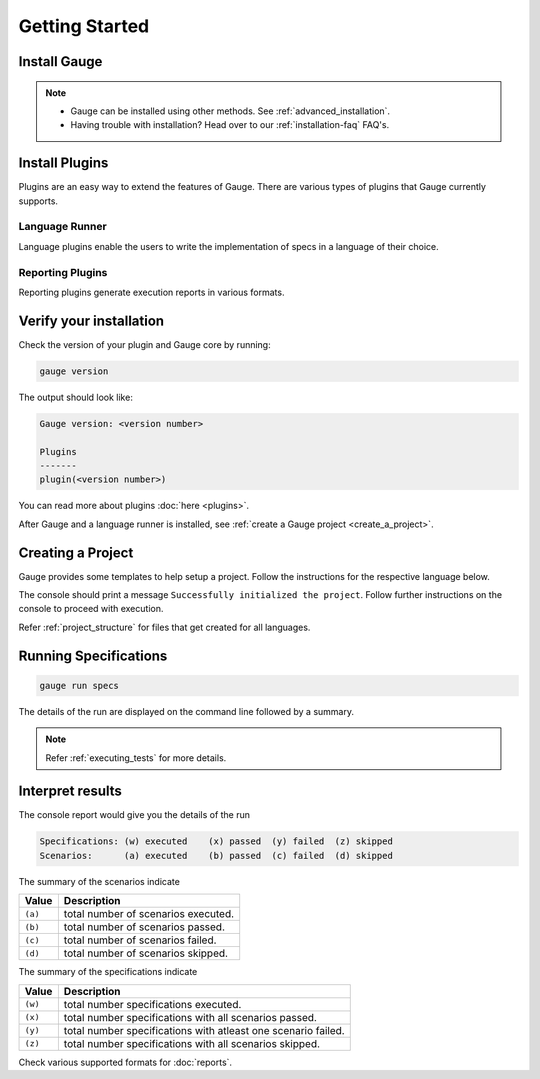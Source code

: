.. _getting_started:

Getting Started
===============

Install Gauge
-------------

.. tab-container:: platforms

    .. tab:: Windows

        **Using Chocolatey**

        Requires `chocolatey <https://chocolatey.org//>`__, and an internet connection.

        .. code-block:: console

            choco install gauge # New Installation
            choco upgrade gauge # Upgrade current installation

    .. tab:: macOS

        **Offline Installation**

        Download the Gauge archive from `here <https://github.com/getgauge/gauge/releases/latest>`__. Extract it to a location and add it to system path.


        **Nightly installation**

        Nightly releases are latest development snapshots of Gauge. They have
        the latest features being developed, but are unstable.

        Download the Gauge archive from `here <https://bintray.com/gauge/Gauge/Nightly/>`__. Extract it to a location and add it to system path.

    .. tab:: Debian/APT

        **Offline Installation**

        Download the Gauge archive from `here <https://github.com/getgauge/gauge/releases/latest>`__. Extract it to a location and add it to system path.

        **Nightly Installation**

        Nightly releases are latest development snapshots of Gauge. They have
        the latest features being developed, but are unstable.

        Add Gauge's GPG key

        .. code-block:: console

            sudo apt-key adv --keyserver hkp://pool.sks-keyservers.net --recv-keys 023EDB0B

        Add to repository list

        .. code-block:: console

            echo deb https://dl.bintray.com/gauge/gauge-deb nightly main | sudo tee -a /etc/apt/sources.list

        Install

        .. code-block:: console

            sudo apt-get update
            sudo apt-get install gauge

    .. tab:: YUM/DNF

        Create file ``/etc/yum.repos.d/gauge-stable.repo`` with the following content:

        .. code-block:: text

            [gauge-stable]
            name=gauge-stable
            baseurl=http://dl.bintray.com/gauge/gauge-rpm/gauge-stable
            gpgcheck=0
            enabled=1

        Use this command to do it in one step:

        .. code-block:: console

            echo -e "[gauge-stable]\nname=gauge-stable\nbaseurl=http://dl.bintray.com/gauge/gauge-rpm/gauge-stable\ngpgcheck=0\nenabled=1" | sudo tee /etc/yum.repos.d/gauge-stable.repo

        Install

        .. code-block:: console

        sudo yum install gauge

        or

        .. code-block:: console

        sudo dnf install gauge

    .. tab:: Zip

        Download the Gauge archive from `here <https://github.com/getgauge/gauge/releases/latest>`__. Extract it to a location and add it to system path.

        Example

        .. code-block:: console

            unzip gauge.$OS.$ARCH.zip -d $location

    .. tab:: Curl

        Install Gauge to /usr/local/bin by running

        .. code-block:: console

            curl -SsL https://downloads.gauge.org/stable | sh

.. note:: 
    - Gauge can be installed using other methods. See :ref:`advanced_installation`.
    - Having trouble with installation? Head over to our :ref:`installation-faq` FAQ's.

Install Plugins
---------------

Plugins are an easy way to extend the features of Gauge. There are
various types of plugins that Gauge currently supports.

Language Runner
^^^^^^^^^^^^^^^

Language plugins enable the users to write the implementation of specs in a language of their choice. 

.. _install-language-runner:

.. tab-container:: languages

    .. tab:: CSharp

        .. code-block:: console

            gauge install csharp

        Read more `here <https://github.com/getgauge/gauge-csharp>`__

    .. tab:: Java

        .. code-block:: console

            gauge install java
        
        Read more `here <https://github.com/getgauge/gauge-java>`__

    .. tab:: JavaScript

        .. code-block:: console

            gauge install js
        
        Read more `here <https://github.com/getgauge/gauge-js>`__

    .. tab:: Python

        .. code-block:: console

            gauge install python

        Read more `here <https://github.com/getgauge/gauge-python>`__

    .. tab:: Ruby

        .. code-block:: console

            gauge install ruby
        
        Read more `here <https://github.com/getgauge/gauge-ruby>`__

.. _reporting_plugins:

Reporting Plugins
^^^^^^^^^^^^^^^^^

Reporting plugins generate execution reports in various formats.


.. tab-container:: reports

    .. tab:: Html-Report

        .. code-block:: console

            gauge install html-report

        Read more `here <https://github.com/getgauge/html-report>`__

    .. tab:: Xml-Report

        .. code-block:: console

            gauge install xml-report

        Read more `here <https://github.com/getgauge/xml-report>`__


Verify your installation
------------------------

Check the version of your plugin and Gauge core by running:

.. code-block:: console

   gauge version

The output should look like:

.. code-block:: console

   Gauge version: <version number>

   Plugins
   -------
   plugin(<version number>)

You can read more about plugins :doc:`here <plugins>`.

After Gauge and a language runner is installed, see :ref:`create a Gauge project <create_a_project>`.

.. _create_a_project:

Creating a Project
------------------

Gauge provides some templates to help setup a project. Follow the instructions for the respective language below.

.. tab-container:: languages

    .. tab:: CSharp

        .. code-block:: console

            gauge init csharp

    .. tab:: Java

        .. code-block:: console

            gauge init java

    .. tab:: JavaScript

        .. code-block:: console

            gauge init js

    .. tab:: Python

        .. code-block:: console

            gauge init python

    .. tab:: Ruby

        .. code-block:: console

            gauge init ruby


The console should print a message ``Successfully initialized the project``. 
Follow further instructions on the console to proceed with execution.

Refer :ref:`project_structure` for files that get created for all languages.


Running Specifications
----------------------

.. code-block:: console

   gauge run specs

The details of the run are displayed on the command line followed by a summary.

.. note::

   Refer :ref:`executing_tests` for more details.

Interpret results
-----------------

The console report would give you the details of the run

.. code-block:: text

    Specifications: (w) executed    (x) passed  (y) failed  (z) skipped
    Scenarios:      (a) executed    (b) passed  (c) failed  (d) skipped

The summary of the scenarios indicate

======== ====================================
Value    Description
======== ====================================
``(a)``  total number of scenarios executed.
``(b)``  total number of scenarios passed.
``(c)``  total number of scenarios failed.
``(d)``  total number of scenarios skipped.
======== ====================================

The summary of the specifications indicate

======== ===============================================================
Value    Description
======== ===============================================================
``(w)``  total number specifications executed.
``(x)``  total number specifications with all scenarios passed.
``(y)``  total number specifications with atleast one scenario failed.
``(z)``  total number specifications with all scenarios skipped.
======== ===============================================================

Check various supported formats for :doc:`reports`.
